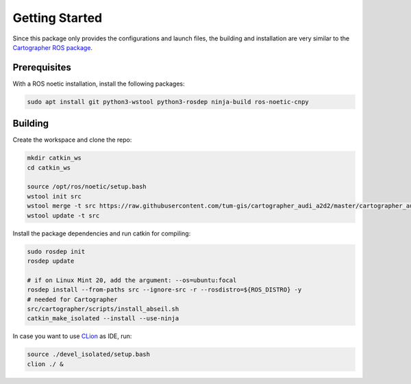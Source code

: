 ===============
Getting Started
===============

Since this package only provides the configurations and launch files, the building and installation are very similar
to the `Cartographer ROS package`_.

.. _Cartographer ROS package: https://google-cartographer-ros.readthedocs.io/en/latest/compilation.html

Prerequisites
=============

With a ROS noetic installation, install the following packages:

.. code-block:: bash

    sudo apt install git python3-wstool python3-rosdep ninja-build ros-noetic-cnpy

Building
========

Create the workspace and clone the repo:

.. code-block:: bash

    mkdir catkin_ws
    cd catkin_ws

    source /opt/ros/noetic/setup.bash    
    wstool init src
    wstool merge -t src https://raw.githubusercontent.com/tum-gis/cartographer_audi_a2d2/master/cartographer_audi_a2d2.rosinstall
    wstool update -t src

Install the package dependencies and run catkin for compiling:

.. code-block:: bash

    sudo rosdep init
    rosdep update

    # if on Linux Mint 20, add the argument: --os=ubuntu:focal
    rosdep install --from-paths src --ignore-src -r --rosdistro=${ROS_DISTRO} -y
    # needed for Cartographer
    src/cartographer/scripts/install_abseil.sh
    catkin_make_isolated --install --use-ninja

In case you want to use `CLion`_ as IDE, run:

.. code-block:: bash

    source ./devel_isolated/setup.bash
    clion ./ &

.. _CLion: https://www.jetbrains.com/help/clion/ros-setup-tutorial.html
